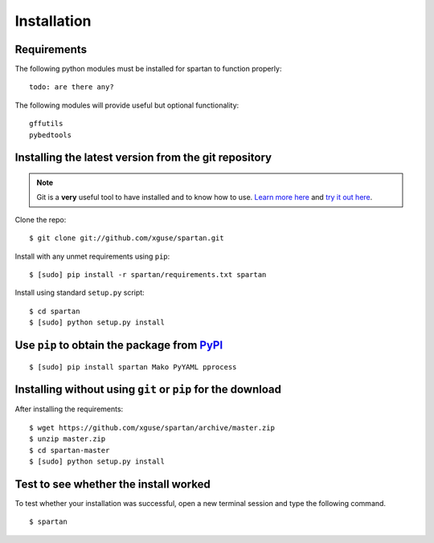 Installation
============

Requirements
------------

The following python modules must be installed for spartan to function properly: ::

	todo: are there any?

The following modules will provide useful but optional functionality: ::

	gffutils
	pybedtools



Installing the latest version from the git repository
-----------------------------------------------------
.. Note:: Git is a **very** useful tool to have installed and to know how to use.  `Learn more here <http://git-scm.com/>`_ and `try it out here <http://try.github.com/>`_.

Clone the repo::

	$ git clone git://github.com/xguse/spartan.git

Install with any unmet requirements using ``pip``: ::

	$ [sudo] pip install -r spartan/requirements.txt spartan

Install using standard ``setup.py`` script: ::

	$ cd spartan
	$ [sudo] python setup.py install

Use ``pip`` to obtain the package from `PyPI <https://pypi.python.org/pypi>`_
------------------------------------------------------------------------------
::

	$ [sudo] pip install spartan Mako PyYAML pprocess



Installing without using ``git`` or ``pip`` for the download
------------------------------------------------------------
After installing the requirements: ::

	$ wget https://github.com/xguse/spartan/archive/master.zip
	$ unzip master.zip
	$ cd spartan-master
	$ [sudo] python setup.py install

Test to see whether the install worked
--------------------------------------
To test whether your installation was successful, open a new terminal session and type the following command. ::

	$ spartan

